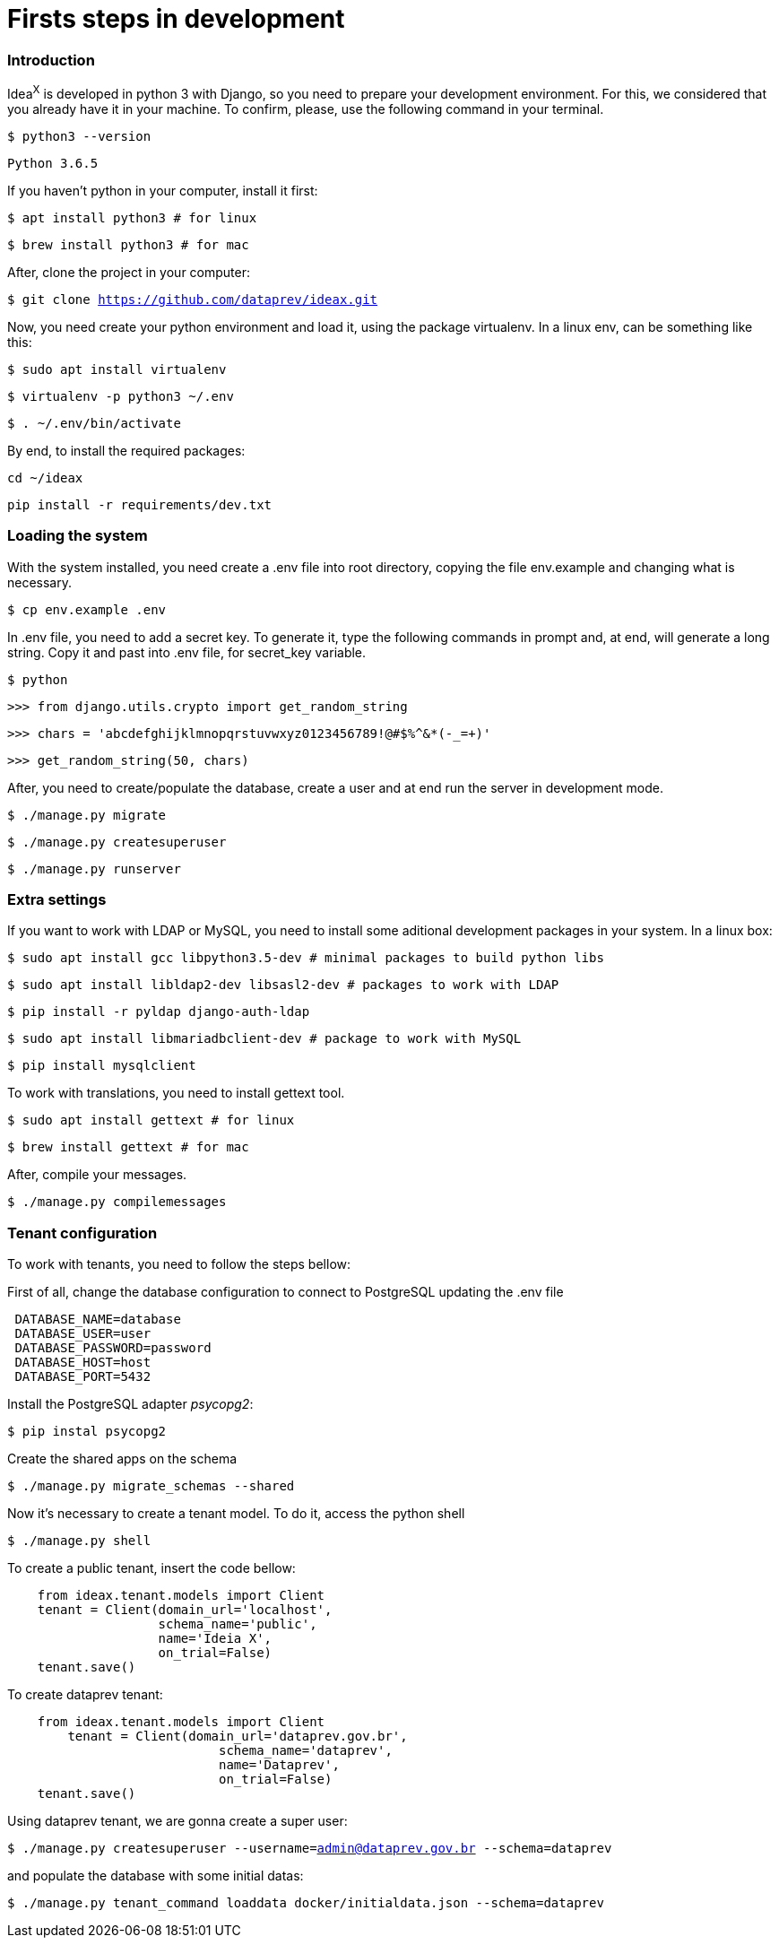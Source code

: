 = Firsts steps in development

=== Introduction

Idea^X^ is developed in python 3 with Django, so you need to prepare your development environment. For this, we considered that you already have it in your machine. To confirm, please, use the following command in your terminal.


`$ python3 --version`

`Python 3.6.5`

If you haven't python in your computer, install it first:

`$ apt install python3 # for linux`

`$ brew install python3 # for mac`

After, clone the project in your computer:

`$ git clone https://github.com/dataprev/ideax.git`

Now, you need create your python environment and load it, using the package virtualenv. In a linux env, can be something like this:

`$ sudo apt install virtualenv`

`$ virtualenv -p python3 ~/.env`

`$ . ~/.env/bin/activate`

By end, to install the required packages:

`cd ~/ideax`

`pip install -r requirements/dev.txt`

=== Loading the system

With the system installed, you need create a .env file into root directory, copying the file env.example and changing what is necessary.

`$ cp env.example .env`

In .env file, you need to add a secret key. To generate it, type the following commands in prompt and, at end, will generate a long string. Copy it and past into .env file, for secret_key variable.

`$ python`

`>>> from django.utils.crypto import get_random_string`

`>>> chars = 'abcdefghijklmnopqrstuvwxyz0123456789!@#$%^&*(-_=+)'`

`>>> get_random_string(50, chars)`

After, you need to create/populate the database, create a user and at end run the server in development mode.

`$ ./manage.py migrate`

`$ ./manage.py createsuperuser`

`$ ./manage.py runserver`

=== Extra settings

If you want to work with LDAP or MySQL, you need to install some aditional development packages in your system. In a linux box:

`$ sudo apt install gcc libpython3.5-dev         # minimal packages to build python libs`

`$ sudo apt install libldap2-dev libsasl2-dev    # packages to work with LDAP`

`$ pip install -r pyldap django-auth-ldap`

`$ sudo apt install libmariadbclient-dev         # package to work with MySQL`

`$ pip install mysqlclient`

To work with translations, you need to install gettext tool.

`$ sudo apt install gettext  # for linux`

`$ brew install gettext      # for mac`

After, compile your messages.

`$ ./manage.py compilemessages`

=== Tenant configuration
To work with tenants, you need to follow the steps bellow:

First of all, change the database configuration to connect to PostgreSQL updating the .env file

[source, python]
 DATABASE_NAME=database
 DATABASE_USER=user
 DATABASE_PASSWORD=password
 DATABASE_HOST=host
 DATABASE_PORT=5432

Install the PostgreSQL adapter __psycopg2__:

`$ pip instal psycopg2`

Create the shared apps on the schema

`$ ./manage.py migrate_schemas --shared`

Now it's necessary to create a tenant model. To do it, access the python shell

`$ ./manage.py shell`

To create a public tenant, insert the code bellow:

[source, python]
    from ideax.tenant.models import Client
    tenant = Client(domain_url='localhost',
                    schema_name='public',
                    name='Ideia X',
                    on_trial=False)
    tenant.save()


To create dataprev tenant:

[source, python]
    from ideax.tenant.models import Client
	tenant = Client(domain_url='dataprev.gov.br',
		            schema_name='dataprev',
		            name='Dataprev',
		            on_trial=False)
    tenant.save()

Using dataprev tenant, we are gonna create a super user:

`$ ./manage.py createsuperuser --username=admin@dataprev.gov.br --schema=dataprev`

and populate the database with some initial datas:

`$ ./manage.py tenant_command loaddata docker/initialdata.json --schema=dataprev`
